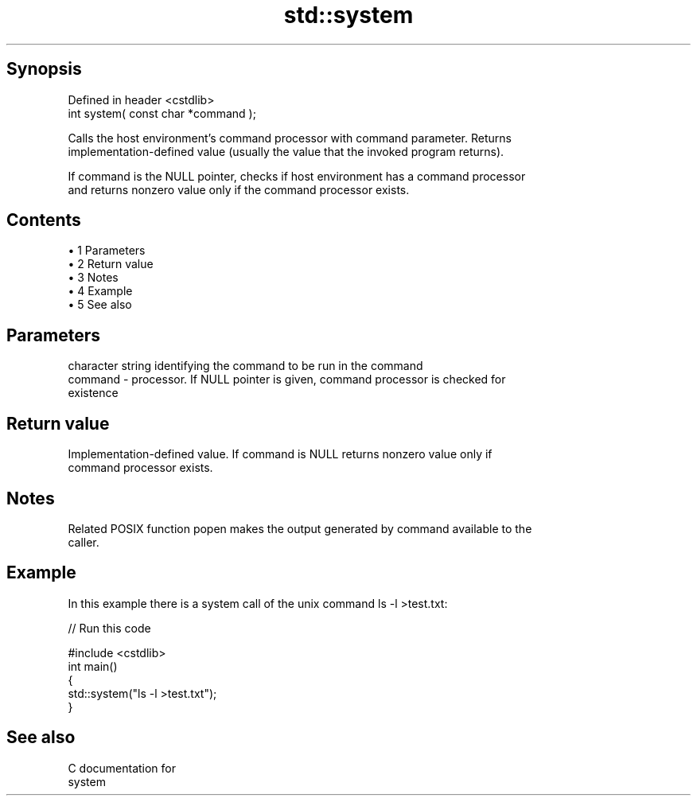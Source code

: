 .TH std::system 3 "Apr 19 2014" "1.0.0" "C++ Standard Libary"
.SH Synopsis
   Defined in header <cstdlib>
   int system( const char *command );

   Calls the host environment's command processor with command parameter. Returns
   implementation-defined value (usually the value that the invoked program returns).

   If command is the NULL pointer, checks if host environment has a command processor
   and returns nonzero value only if the command processor exists.

.SH Contents

     • 1 Parameters
     • 2 Return value
     • 3 Notes
     • 4 Example
     • 5 See also

.SH Parameters

             character string identifying the command to be run in the command
   command - processor. If NULL pointer is given, command processor is checked for
             existence

.SH Return value

   Implementation-defined value. If command is NULL returns nonzero value only if
   command processor exists.

.SH Notes

   Related POSIX function popen makes the output generated by command available to the
   caller.

.SH Example

   In this example there is a system call of the unix command ls -l >test.txt:

   
// Run this code

 #include <cstdlib>
  
 int main()
 {
     std::system("ls -l >test.txt");
 }

.SH See also

   C documentation for
   system
